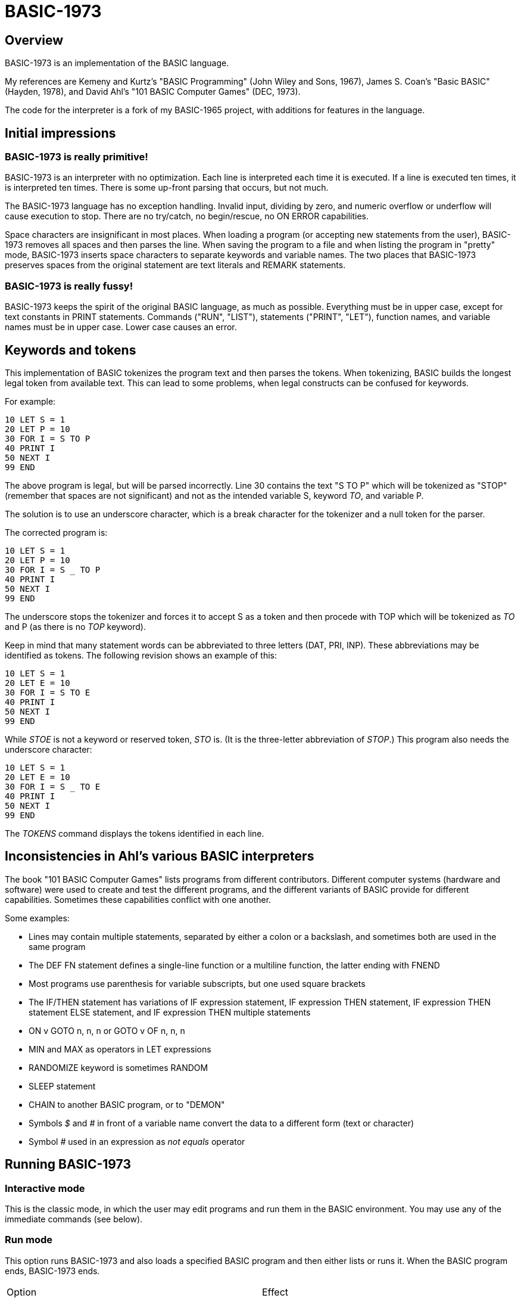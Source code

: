BASIC-1973
==========

Overview
--------

BASIC-1973 is an implementation of the BASIC language.

My references are Kemeny and Kurtz's "BASIC Programming" (John Wiley and Sons, 1967), James S. Coan's "Basic BASIC" (Hayden, 1978), and David Ahl's "101 BASIC Computer Games" (DEC, 1973).

The code for the interpreter is a fork of my BASIC-1965 project, with additions for features in the language.

Initial impressions
-------------------

BASIC-1973 is really primitive!
~~~~~~~~~~~~~~~~~~~~~~~~~~~~~~~

BASIC-1973 is an interpreter with no optimization.
Each line is interpreted each time it is executed.
If a line is executed ten times, it is interpreted ten times.
There is some up-front parsing that occurs, but not much.


The BASIC-1973 language has no exception handling.
Invalid input, dividing by zero, and numeric overflow or underflow will cause execution to stop.
There are no try/catch, no begin/rescue, no ON ERROR capabilities.

Space characters are insignificant in most places.
When loading a program (or accepting new statements from the user), BASIC-1973 removes all spaces and then parses the line.
When saving the program to a file and when listing the program in "pretty" mode, BASIC-1973 inserts space characters to separate keywords and variable names.
The two places that BASIC-1973 preserves spaces from the original statement are text literals and REMARK statements.

BASIC-1973 is really fussy!
~~~~~~~~~~~~~~~~~~~~~~~~~~~

BASIC-1973 keeps the spirit of the original BASIC language, as much as possible.
Everything must be in upper case, except for text constants in PRINT statements.
Commands ("RUN", "LIST"), statements ("PRINT", "LET"), function names, and variable names must be in upper case.
Lower case causes an error.


Keywords and tokens
-------------------

This implementation of BASIC tokenizes the program text and then parses the tokens.
When tokenizing, BASIC builds the longest legal token from available text.
This can lead to some problems, when legal constructs can be confused for keywords.

For example:

	10 LET S = 1
	20 LET P = 10
	30 FOR I = S TO P
	40 PRINT I
	50 NEXT I
	99 END

The above program is legal, but will be parsed incorrectly.
Line 30 contains the text "S TO P" which will be tokenized as "STOP" (remember that spaces are not significant) and not as the intended variable S, keyword 'TO', and variable P.

The solution is to use an underscore character, which is a break character for the tokenizer and a null token for the parser.

The corrected program is:

	10 LET S = 1
	20 LET P = 10
	30 FOR I = S _ TO P
	40 PRINT I
	50 NEXT I
	99 END

The underscore stops the tokenizer and forces it to accept S as a token and then procede with TOP which will be tokenized as 'TO' and P (as there is no 'TOP' keyword).

Keep in mind that many statement words can be abbreviated to three letters (DAT, PRI, INP).
These abbreviations may be identified as tokens.
The following revision shows an example of this:

	10 LET S = 1
	20 LET E = 10
	30 FOR I = S TO E
	40 PRINT I
	50 NEXT I
	99 END

While 'STOE' is not a keyword or reserved token, 'STO' is.
(It is the three-letter abbreviation of 'STOP'.)
This program also needs the underscore character:

	10 LET S = 1
	20 LET E = 10
	30 FOR I = S _ TO E
	40 PRINT I
	50 NEXT I
	99 END

The 'TOKENS' command displays the tokens identified in each line.

Inconsistencies in Ahl's various BASIC interpreters
---------------------------------------------------

The book "101 BASIC Computer Games" lists programs from different contributors.
Different computer systems (hardware and software) were used to create and test the different programs, and the different variants of BASIC provide for different capabilities.
Sometimes these capabilities conflict with one another.

Some examples:

- Lines may contain multiple statements, separated by either a colon or a backslash, and sometimes both are used in the same program
- The DEF FN statement defines a single-line function or a multiline function, the latter ending with FNEND
- Most programs use parenthesis for variable subscripts, but one used square brackets
- The IF/THEN statement has variations of IF expression statement, IF expression THEN statement, IF expression THEN statement ELSE statement, and IF expression THEN multiple statements
- ON v GOTO n, n, n or GOTO v OF n, n, n
- MIN and MAX as operators in LET expressions
- RANDOMIZE keyword is sometimes RANDOM
- SLEEP statement
- CHAIN to another BASIC program, or to "DEMON"
- Symbols '$' and '#' in front of a variable name convert the data to a different form (text or character)
- Symbol '#' used in an expression as 'not equals' operator

Running BASIC-1973
------------------

Interactive mode
~~~~~~~~~~~~~~~~

This is the classic mode, in which the user may edit programs and run them in the BASIC environment.
You may use any of the immediate commands (see below).

Run mode
~~~~~~~~

This option runs BASIC-1973 and also loads a specified BASIC program and then either lists or runs it.
When the BASIC program ends, BASIC-1973 ends.

|==========
|Option |Effect
|--run filename |Specifies the file to load and run. May be abbreviated as -r
|--no-timing |Suppress the CPU time usage at the end of the output. Useful for comparing output when running tests.
|--list filename |Specifies the file to load and list. May be abbreviated as -l
|--pretty filename |Specifies the file to load and pretty-print. May be abbreviated as -p
|--no-heading |Suppress the heading and trailing messages
|--trace |Print each statement prior to executing it (useful for debugging). Does the same thing as the 'TRACE' command in interactive mode, but from the command line.
|--tty |Print output slowly, emulating the speed of an ASR-33 Teletype. Provides a better experience with some programs (often games) in which slow output lets your anticipation build. The fast output of modern computers displays information quickly, and TTY mode lets you read each line as it is "printed".
|--tty-lf |Similar to --tty but delays only the newline characters, not each individual character. Useful with --trace when debugging.
|--print-width width |Specifies a print width. Lines will wrap at the specified column. Default value is 72.
|--zone-width width |Specifies a zone width. PRINT statements will position output separated by commas in zones. Default is 16.
|--randomize |Forces new sequences of numbers from the RND() function on successive runs.
|--ignore-randomize |Forces the interpreter to ignore the RANDMIZE and RANDOM statements. Successive runs of the interpreter will use the same sequence of numbers from the RND() function. (Useful for testing.)
|--echo-input |Echoes console input to output. Useful in run mode when redirecting input from a text file.
|--int-floor |The INT function truncates towards negative infinity. (Normally towards zero.)
|--ignore-rnd-arg |The RND function ignores its argument and provides a number between zero and one. This matches the behavior of certain BASICs, including K&K.
|--implied-semicolon |When printing items not delimited by a comma or semicolon, provide spacing as if a semicolon was provided. (Normally the items have no spaces between them.)
|--if-false-next-line |When an IF without an ELSE and with a statement (not a destination line number) evaluates its condition as false, change execution to the next numbered line, not the next statement in a multistatment line.
|==========

Immediate commands
------------------

Immediate commands are executed on the command line.
They are not stored as part of the program.
They have no line number.
They are available only in "run" mode.

NEW
~~~

Clears the current program.
Does not ask to save a loaded program.

Syntax:	NEW

LOAD
~~~~

Loads a stored program into memory.
Sorts statements by line number.
Clears the current program prior to loading the new one.

Syntax:	LOAD filename

LIST
~~~~

Lists the current program on the screen.

Syntax:	LIST [line specification]

The line specification may be in the form of a single line number, a range (two numbers separated by a hyphen), or a starting line and a count separated by a plus sign.

Examples:

|==========
|Command |Result
|LIST |Lists the entire program.
|LIST 100 |Lists line 100, if it exists. If the line does not exist, nothing is printed.
|LIST 100-199 |Lists all lines from line 100 to (and including) line 199.
|LIST 100+10 |Lists line 100 and the next 10 lines, regardless of their line nunbers.
|LIST 100+ |Lists line 100 and the next 20 lines.
|==========

PRETTY
~~~~~~

Lists the current program on the screen, adjusting the spacing between keywords, variable names, and constants.

Syntax:	PRETTY [line specification]

The line specification is the same as the line specification for the LIST command.

TOKENS
~~~~~~

Lists the current program and for each line displays the tokens identified on that line.

Syntax: TOKENS [line specification]

The line specification is the same as the line specification for the LIST command.

PROFILE
~~~~~~~

Lists the current program on the screen in "pretty" mode, with additional information about the most recent run.
The profile information is enclosed in parentheses immediately after line numbers.
Each statement is printed on its own line.
Lines with multiple statements are split into individual statements.
Each line of the profile output starts with the statement line number and the index of the statement on the line.
For single-statement lines, the index is zero.
For multi-statement lines, each statement has a unique index starting with zero.

The line

    10 A=10 : B=20

will appear in the profile as

    10.0 (0.0005/1) A = 10
    10.1 (0.0005/1) B = 20


Syntax:	PROFILE [line specification]

The line specification is the same as the line specification for the LIST and PRETTY commands.

The profile information lists the total execution time for the statement, and the number of times the statement was executed.
Counts are reset at the start of each execution.

Profiling excludes the first phase of processing of certain lines (DATA, FILES, and DEF FN).
These lines are processed before the program begins, and they do nothing when executed in the main execution.
For example, placing a DATA statement inside of a FOR/NEXT loop does not cause the lines data values to be stored multiple times.

DELETE
~~~~~~

Removes lines from the program.

My experience with other BASIC interpreters is that lines can be deleted by simply typing a line number and pressing RETURN.
(That is, entering an "empty" line with line number and nothing else.)
That technique does not work with BASIC-1973, as BASIC-1973 allows empty lines to be part of a program.

So how to remove a line from a program?
Replacing a line with an empty line is possible, and certainly makes the offending line "go away" from execution, but what if we want to really remove a line?

That's what the DELETE command does.

DELETE uses the same specification as the LIST command.

Syntax:	DELETE [line specification]

If the list specification is a single line, it is deleted immediately.
If the list specification is a range, the lines are displayed and the user must confirm the operation.

The DELETE command with no specification (implying the entire program) does not delete the program but does nothing.
(To delete the entire program, use the NEW command.)

RENUMBER
~~~~~~~~

Renumbers lines in the current program.

Syntax: RENUMBER

Modifies the current program, changing each line number.
The first line is assigned line number 10.
Each successive line is assgned a number 10 higher than the previous line.

Each statement which contains a line number (GOTO, GOSUB, IF, ON/GOTO) is modified to use the corresponding new line number.

RUN
~~~

Runs the current program.

Syntax:	RUN

Program execution occurs in two phases.
The first phase checks each statement for errors and executes some statements.
Any error detected at this stage will halt execution.
An error may be a syntax error or another error.
GOTO and GOSUB statements with undefined targets are examples of errors.

Statements executed in this first phase are the DATA, FILES, and DEF statements.
They are executed only once in a program, even if the path of execution travels to them multiple times.

The second phase executes statements, starting with the lowest-numbered statement and following the path of execution.

TRACE
~~~~~

Runs the current program, displaying each line prior to execution.

Syntax:	TRACE

After the line is displayed and executed, certain statements (READ, LET, and IF) display additional information.
READ displays the values read.
LET displays the new value assigned.
IF displays the two values, the operator, and the result ('true' or 'false').

SAVE
~~~~

Saves the current program to disk.
Will overwrite an existing file without prompting.

Syntax:	SAVE filename

Variables
---------

Variables store numeric, integer, and text values.
Numeric variables handle integer and floating point values automatically; integer variables are limited to integer values.

Variable names consist of a single letter and an optional digit and an optional subscript.
Subscripts are enclosed in parentheses or square brackets.
Values for subscripts are truncated to integers.
The values 2.3 and 2.8 will both be converted to the value 2 when storing or retrieving values.

Names for text variables include a trailing '$' character.
Names for integer variables include a trailing '%' character.

|==========
|Name |Valid or reason it is not valid
|A |
|B |
|C |
|D1 |
|E0 |
|F |
|F1 |
|F2 |
|G(3) |
|H(17) |
|L(1,0) |
|A$ |
|B$ |
|D1$ |
|E0$ |
|F1$ |
|G$(3) |
|H$(17) |
|L$(1,0) |
|B[2] |
|I% |
|N2%(4%) |
|M%(5) |
|AA |Names may have at most one letter
|A10 |Names may have at most one digit after one letter
|9Z |Names must start with a letter
|A_2 |Names may not contain underscore
|K() |Subscripted names must have subscript values

Variables do not need to be declared.
They are assumed to exist with value zero.

Constant values
---------------

BASIC-1973 supports one constant value:

|==========
|Name |Value
|PI |3.1415926
|==========

Constant values may be used in place of numeric or string values.
They may not be on the left-hand side of an assignment.

Expressions and operators
-------------------------

BASIC-1973 supports the following arithmetic operations for numeric variables:

|==========
|Operation |Symbol |Precedence
|Addition |+ |3
|Subtraction |- |3
|Multiplication |* |2
|Division |/ |2
|Exponent |^ |1
|==========

Parentheses may be used to force computations is a specific order.
The expression A+B*C performs the multiplication first; the expression (A+B)*C performs the addition first.

Errors in computation (overflow, underflow, and divide by zero) cause execution to stop.

BASIC-1973 supports the following boolean comparisions for numeric variables:

|==========
|Operation |Symbol
|Equal |=
|Not equal |<> or #
|Greater than |>
|Greater than or equal |>= or =>
|Less than |<
|Less than or equal |<= or <=
|==========

BASIC-1973 supports the following boolean comparisions for string variables:

|==========
|Operation |Symbol
|Equal |=
|Not equal |<> or #
|Greater than |>
|Greater than or equal |>= or =>
|Less than |<
|Less than or equal |<= or =<
|==========

BASIC-1973 supports the following boolean operations

|==========
|Operation |Symbol
|Logical 'and' |AND
|Logical 'or' |OR
|==========

Boolean comparisons and operations are sensible only within IF statements.
They cannot be used in assignment statements as the target variable must be either numeric or string type.

Numeric values
--------------

Numeric values are either integers or floating point.
Integer values may contain a trailing '%' character.
Integers are stored internally with Ruby's Fixnum class.
Floating point numbers are stored as Ruby's Float with full precision and printed with six significant digits.

Numeric constants may be integer or real, and may use E-notation with unsigned exponents.
The 'E' must be uppercase; a lowercase 'e' will be rejected.
Exponents may be signed or unsigned.

|==========
|Numeric constant |Valid or reason not valid
|0 |
|1 |
|2 |
|-5 |
|17 |
|123456789 |
|1.03 |
|-2.17 |
|1E4 |
|-2E3 |
|1E-2 |
|2.37E+4 |
|2% |
|0A |Only digits 0 through 9 and decimal points (and the 'E' for exponent) are permitted
|3.03+E3 |The sign for the exponent must be after the 'E'. (This expression will be parsed as the value 3.03 plus the contents of variable E3.)
1e4 |The 'E' for exponent must be uppercase
|==========

BASIC-1973 converts integer and numeric values readily.
Many original variants of BASIC required an exact type match (integer to integer, numeric to numeric).
BASIC-1973 does not require an exact match.
It will convert the original value to the expected type.
The conversion may result in a change of value, as integers cannot hold fractional values.

String values
-------------

String values are text.
Constants in the program are enclosed in double quotes.

|==========
|Text constant |Valid or reason not valid
|"A" |
|"Hello" |
|"Anytown, USA" |
|"A "quoted" string" |Text constants may not contain the double quote character.

BASIC-1973 converts numeric values (floating point or integer) to strings readily.

Strings at the end of the line do not need a terminating quote.

Program statements
------------------

Program statements are stored as part of the program.
Every program statement must have a line number.
Every statement begins with a keyword except for the LET-less assignment.
For most statements, the keyword be abbreviated to three letters.
When a statement begins with multiple keywords (such as MAT PRINT), only the first keyword may be abbreviated.

A line may contain a comment denoted by a single quote.
Everything to the right of the quote is a comment.

Line numbers
~~~~~~~~~~~~

Line numbers are positive integers less than 10000.

Empty lines
~~~~~~~~~~~

A line number with no following text is an empty line.
It is retained as part of the program, but performs no action during execution.

Examples:

	10
	120
	6731

Multistatement lines
~~~~~~~~~~~~~~~~~~~~

Multiple statements may be placed on a single line, separated by backslash characters or colon characters.

Examples:

	20 PRINT "HELLO" \ GOSUB 220 \ PRINT "GOODBYE"
	300 FOR I = 1 TO 10 : A(I) = I * 2 : NEXT I

CHANGE
~~~~~~

Changes string variables to an array of numbers, or an array of numbers to a string variable

Syntax:	CHANGE variable TO variable
Syntax:	CHA variable TO variable

The two variables must refer to a numeric array and a string variable (one of each).

When converting an array to a string the CHANGE statement is equivalent to an assignment with the PACK$() function.
When converting a string to an array, the statement is equivalent to an assignment with the UNPACK() function.

Examples:

	90 CHANGE A TO A$
	100 CHANGE B$ TO C
	110 CHANGE A1 TO Z4$

The array of numeric values contains the length in the zero position and one value for each character in the corresponding string.

DATA
~~~~

Specifies values for READ or MAT READ statements

Syntax:	DATA value list
Syntax:	DAT value list

Values must be numeric separated by commas.
Expressions may be numeric or string, but must match the variable that will be used in the READ statement.
Text constants must be enclosed in double quotes.

Examples:

	390 DATA 3, 150, 175, 180
	400 DATA 2
	410 DATA "MONDAY", "TUESDAY", "WEDNESDAY", "THURSDAY", "FRIDAY"

The DATA statement is processed before the program runs, and processed only once.
Thus, it may appear at the end of the program, and does not have to appear before a READ statement.

But the side effect from processing the statement only once is ... the statement is processed only once (per run).
A DATA statement inside a FOR/NEXT loop is processed only once, not once for each loop execution.

The common behavior for all BASICs is to parse the values as constants.
BASIC-1973 parses the values as numeric expressions, due to its parsing of unary operators as separate from numeric values.
The value '-1' is parsed as a unary minus and the value 1, which must be evaluated as an expression.
This behavior of BASIC-1973 allows for any expression in DATA statements, including the use of variables and functions, but since DATA statements are interpreted before the program is run (and interpreted only once even if contained by a loop) variables will evaluate to zero.

You can use expressions with only numeric constants, such as 3/4 or SIN(0.25).

DEF
~~~

Specifies a user-defined function.

Syntax:	DEF name(parameters) = expression

User-defined functions have names in the form 'FNx' where 'x' is a single letter.

The parameters in the definition must be single letters.
They are not variable names.
The invokation of the function may provide a variable name.
(See examples below.)

The definition for a user-defined function is an expression, similar to the right-hand side of the assignment in a LET statement.
The parameters specified in the definition are substituted into the expression at run-time; other variables specified in the expression are evaluated as usual, using the existing values at the time of execution.

Examples:

	10 DEF FNA(A) = INT(A)
	20 DEF FNB(C) = COS(C)/SIN(C)
	30 DEF FNC(C) = COS(C)/SIN(A)
	100 LET P1 = 3.1415
	105 LET R4 = 20.1
	110 LET A1 = FNA(R4)
	120 LET B1 = FNB(30/P1)
	130 LET A = 30/3.1416
	131 LET A1 = FNC(45/P1)

The DEF statement is processed before the program runs, and processed only once.
Thus, it does not have to appear before it is used in a LET statement.
(Although tradition is that the DEF is specified before the function is used.)

DIM
~~~

Specifies the number of dimensions and maximum subscripts for each dimension.
(Without a DIM statement, variables may have a single dimension of at most 10.)

Examples:

	10 DIM A(20)
	20 DIM B(15), C(20,30)

Arrays are zero-based, so the DIM A(20) statement allows for values A(0) through A(20).

END
~~~

Marks the end of the program.
An END statement, when executed, will force the execution of the program to stop.

Syntax:	END

Examples:

	999 END

The END statement must be the last statement in the program, and there should be only one of them.

FILES
~~~~~

Defines files to be used in the program.

Syntax:	FILES filenames

Examples:

	20 FILES "test.txt"

File names must be enclosed in double-quotes.
Files must exist at the start of the program, even when the file will be written.
It is not possible for BASIC to create a file.

The requirement that output files exist at the start of execution may strike some as odd, and possibly perverse.
Yet there is a reason behind it: BASIC interpreters of the mid-1960s acted this way.
The notion of a file was a new one, and people thought of files as a special kind of tape file, except one that was written to a disk (or a drum).
When a program used tape files, the operator had to mount the tapes prior to running the program, in order for the program to read and write its files.
The files (or at least devices) existed and were ready to receive instructions.

Disk-based files were considered in the same light, and the operating system had commands for the definition of files and the allocation of space to files.
A program could no more create a file than it could create a magnetic tape.
I have kept this flavor of operation for the FILES command.

FOR
~~~

Performs a sequence of statements for a specific number of times.

Syntax:	PRINT control variable = starting value TO ending value
Syntax:	PRINT control variable = starting value TO ending value STEP iteration value

The statements after the FOR statement (up to the accompanying NEXT statement) are repeated.
The control variable may not have subscripts.
The starting value, ending value, and iteration value may be integers or real.
If the starting value is greater than the ending value (or less than the ending value, when the STEP value is negative) then the statements between the FOR statement and the next NEXT statement with a matching control value are not executed.

A STEP value of zero will cause a loop that does not end.

Examples:

	10 FOR I = 1 TO 10
	20 PRINT I
	30 NEXT I

	10 FOR I = 1 TO 10 STEP 2
	20 PRINT I
	30 NEXT I

	10 FOR I = 1 TO 10.5 STEP 0.5
	20 PRINT I
	30 NEXT I

	10 FOR I = 10 TO 1 STEP -1
	20 PRINT I
	30 NEXT I

It is possible to change the value of the control value within the loop. You can write:

	10 FOR I = 1 TO 10
	20 PRINT A
	30 LET I = 2
	40 NEXT I

This will lock the program into a permanent loop, as the value of I will never reach 10.

GO TO
~~~~~

Changes the flow of the program.

Syntax:	GO TO line number
Syntax:	GOTO line number
Syntax: GOTO expression OF line number, line number, line number, ...
Syntax:	GOT line number
Syntax: GOT expression OF line number, line number, line number, ...

Examples:

	300 GO TO 100
	310 GOTO 25
	330 GOTO A OF 100, 130, 180
	340 GO TO A*2+C OF 500, 550, 620, 750

The GOTO OF form is identical to the ON GOTO statement.
The expression is evaluated and the integral value is used as an index for the list of line numbers.
The selected line number is the next line number executed.

Notice that the command "350 GO TO 350" is legal but not sensible.
The interpreter will execute line 350 repeatedly with no output.
(This is called a "locked loop" or more humorously a "dynamic halt".)

GOSUB
~~~~~

Changes the flow of the program by calling a subroutine.

Syntax:	GOSUB line number
Syntax:	GOS line number

Examples:

	300 GOSUB 400

Notice that the command "350 GOSUB 350" is legal but not sensible.
The interpreter will execute line 350 repeatedly with no output.
Unlike the '350 GOTO 350' example, this command will evantually stop, as each iteration adds a return address to an internal stack.
Eventually, the underlying Ruby process will exhaust available memory and halt.

IF/THEN, IF/GOTO, IF/THEN/ELSE
~~~~~~~~~~~~~~~~~~~~~~~~~~~~~~

Conditionally changes the flow of the program, based on an expression.

Syntax:	IF expression THEN line number
        IF expression GOTO line number
	IF expression THEN statement
	IF expression THEN line number ELSE line number
	IF expression THEN statement ELSE line number
	IF expression THEN line number ELSE statement
	IF expression THEN statement ELSE statement

The expression must be in the form "expression operator expression" where operator is limited to the comparion operations.
Boolean operators such as "and" or "or" are not permitted.
The two arguments in the boolean expression may be numeric constants, text constants, variables, or arithmetic expressions.

The "target" after the THEN keyword must be a line number or a statement. The target after a GOTO keyword must be a line number.

Examples:

	100 IF A = 1 THEN 200
	110 IF A > B THEN 250
	120 IF G1 <= G2 THEN 301
	130 IF A$ = "HELLO" THEN 202
	140 IF L<>INT(L) GOTO 200
	150 IF A = 10 THEN PRINT "SUCCESS"
	200 IF B > 5 THEN 120 ELSE 300
	210 IF B > 5 THEN PRINT "B > 5" ELSE PRINT "B <= 5"
	300 IF C = 0 THEN IF D = 4 THEN PRINT "DONE"

When the expression evaluates as true, the THEN clause is executed. When the clause is a line number, that line is executed next. When the clause is a statement, that statement is executed. After a statement execution, control moves to the next statement, which may be the next line or may be the next statement in a multistatement line.

in the code:

     	100 IF A = 10 THEN PRINT "A=10":PRINT "ALL DONE"
	110 LET C = 20

When A is equal to 10, the text "A=10" is printed, and then the text "ALL DONE" is printed. (And then C is set to 20.)

When the expression evaluates as false, the THEN clause is not executed. Whether the clause is a line number or a statement, it is skipped and the next statement is executed.

In our example code, when A is not equal to 10, the text "ALL DONE" is printed and then C is set to 20.

The --if-false-next-line option changes this behavior. When specified, control after a false IF with no ELSE and with a statement clause is changed to the next numbered line.

In our example code, when A is not equal to 10 and --if-false-next-line is specified, no text is printed and C is set to 20.

The --if-false-next-line option has no effect on IF statements with destination line numbers. Why? Because it makes no sense. Consider the code:

    	100 IF A = 10 THEN 200 : PRINT "A NOT EQUAL TO 10"
	110 C = 20

If A is equal to 10, control is passed to line 200 and no text is printed. If A is not equal to 10, then the text "A NOT EQUAL TO 10" is printed. The --if-fail-next-line option, for this line, would force control to the next line for the false condition. That would mean that the PRINT statement would never execute. It would not execute when the condition is true, and it would not execute when the condition is false. Any statement after an IF with a destination would be dead code. Thus, the option is not considered when the THEN clause holds a line number.


INPUT
~~~~~

Prompts the user and allows the user to enter one or more values.

Syntax:	INPUT [prompt,] variable list
Syntax:	INP [prompt,] variable list

Examples:

	60 INPUT U
	65 INPUT V1, V2, V3
	70 INPUT "Enter values: ", A, B
	80 INPUT A$

The default prompt is a single question mark (?) character.
This prompt can be changed to any text value by specifying a text value as the first parameter.
(This value must be a text constant. You cannot create a variable prompt such as INPUT P$, A$ because the variable for the prompt will be considered a normal variable for input.)
When multiple values are specified, they may be entered on one line with commas as separators.
If an insufficient number of values is entered, BASIC will prompt for more data.
These prompts are always the question mark, not the specified prompt.

When parsing input data, BASIC splits the input on commas. Each item is read as either a number or a text item.
If a value can be read as a number, it must be stored as a numeric variable.

Input values may be enclosed in double quotes. These values will be treated as string variables, even when the contents are numeric.
Commas enclosed in double quotes are part of the data, not used to split the data items.

Text values containing space characters must be enclosed in quotes. The quotes will not be part of the variable contents.

BASIC removes leading and trailing spaces from unquoted items.

Examples:

	40 INPUT A$
	50 INPUT B$,C$

Can read:
? GEORGE WASHINGTON
? "1600 PENN", WASHINGTON DC

Can read as the same:
?   GEORGE WASHINGTON
? "1600 PENN"   ,      WASHINGTON DC

Or:
? "GEORGE WASHINGTON"
? "1600 PENN", "WASHINGTON, DC"

Not the same (because of trailing spaces inside quotes):
? "  GEORGE WASHINGTON"
? "1600 PENN  ", "WASHINGTON, DC"

LET
~~~

Assigns a value to a variable or a group of variables.

Syntax:	LET target variable [, target variable...] = expression

Examples:

	40 LET A = 0
	50 LET B = A + 10
	55 LET C = C + 1
	60 LET C$ = "HELLO, WORLD!"
	70 LET D, E = A + B

Expressions may use a combination of operators, functions, and variables.

Targets must have the same type, as the same value is assigned to each target.

LET-less assignment
~~~~~~~~~~~~~~~~~~~

Assigns a value to a variable or a group of variables.

Syntax:	target variable [, target variable...] = expression

Examples:

	40 A = 0
	50 B = A + 10
	55 C = C + 1
	70 D, E = A + B

Expressions may use a combination of operators, functions, and variables.

Targets must have the same type, as the same value is assigned to each target.

LINE INPUT
~~~~~~~~~~

Prompts the user and allows the user to enter a text value.

Syntax:	LINE INPUT [prompt,] variable list
Syntax:	LINPUT [prompt,] variable list
Syntax:	LIN [prompt,] variable list

Examples:

	60 LINE INPUT U$
	65 LINPUT V$
	70 LINPUT "Enter address: ", A$

The default prompt is a single question mark (?) character.
This prompt can be changed to any text value by specifying a text value as the first parameter.
(This value must be a text constant. You cannot create a variable prompt such as LINPUT P$, A$ because the variable for the prompt will be considered a normal variable for input.)

When parsing input data, reads all text on a line and stores it in the variable.
Double quotes are not necessary.
BASIC keeps leading and trailing spaces.

Examples:

	40 LINPUT A$
	50 LINPUT B$

Can read:
? GEORGE WASHINGTON
? 1600 PENN, WASHINGTON DC

NEXT
~~~~

Denotes the end of a FOR loop.

Syntax:	NEXT control variable
Syntax:	NEX control variable

You can GOTO out of FOR/NEXT loops, and BASIC-1973 follows the examples set by Kemeny and Kurtz.

For example:

	10 REM Sample
	20 FOR I = 1 TO 10
	30 PRINT I
	40 IF I = 7 GOTO 60
	50 NEXT I
	60 STOP
	90 END

The above code will print the values 1 through 7 and then stop.

You can GOTO out of a loop and later GOTO back into it.
BASIC-1973 will remember the state of the loop.
If you GOTO into a FOR/NEXT loop (without activating it by the FOR statement), the eventual NEXT statement will cause an error.

ON GOTO
~~~~~~~

Changes the flow of the program to one of a number of possible destinations.

Syntax: ON expression GOTO line number, line number, line number...
Syntax: ON expression THEN line number, line number, line number...

The expression is evaluated and its result is used as an index into the list of line numbers.
The result is rounded to an integer prior to selecting the line number.
The value 1 selects the first line number.
A value of zero, a negative value, or a value greater than the length of the list causes an error.

Examples:

	90 ON A/B GOTO 100, 120, 140, 180
	190 ON C GOTO 250, 200
	220 ON INT(RND()*5)+1 THEN 450, 650, 320, 100, 144

Traditionally, target line numbers are listed in increasing order.
Line numbers may appear in any order.

PRINT
~~~~~

Displays a set of variables and constants to the console, with a newline character.

Printing to console
^^^^^^^^^^^^^^^^^^^

Syntax:	PRINT expression list
Syntax:	PRI expression list
Syntax:	& expression list

Items in the list are separated by either commas or semicolons.
A comma forces the next item to the next tab stop (tab stops are every 14 positions).
A semicolon makes the next item adjacent to the previous item.

Examples:

	10 PRINT
	20 PRINT A
	30 PRINT A, B
	40 PRINT "Output"
	50 PRINT "Results:", R1
	60 PRINT "Results:"; R2

The list may include terminating separators.
A terminating semicolon will suppress the newline.
A terminating comma will advance to the next tab position and suppress the newline.
.
	10 PRINT "Processing...";
	... other statements that generate no output
	20 PRINT "done"

results in the text "Processing...done" on the console.

The semicolon separator will force a small space between items.
Between strings, there is no space.
Between two numbers or a string and a number, BASIC will print spaces to the next column that is a multiple of 3.

Numbers are printed with automatic formatting.
BASIC-1973 will print a number with the necessary number of decimal places.
It is not possible to force a number of decimal places.

Printing to files
^^^^^^^^^^^^^^^^^

Syntax:	PRINT #filenum; expression list
Syntax:	PRI #filenum; expression list
Syntax:	& #filenum; expression list

Items in the list are separated by either commas or semicolons.
A comma or semicolon writes a SPACE character to the file.

Examples:

	10 PRINT #1
	20 PRINT #2, A
	30 PRINT #3; A, B
	40 PRINT #4; "Output"
	50 PRINT #5, "Results:", R1
	60 PRINT #6, "Results:"; R2

The list may include terminating separators.
A terminating comma or semicolon will write a SPACE and suppress the newline.

	10 PRINT #2; "Processing...";
	... other statements that generate no output
	20 PRINT #2; "done"

results in the text "Processing... done" to the file.

Numbers are printed with automatic formatting.
BASIC-1965 will print a number with the necessary number of decimal places.
It is not possible to force a number of decimal places.

RANDOMIZE
~~~~~~~~~

Set a new seed for the random number generator. May be abbreviated as RANDOM.

Syntax:	RANDOMIZE
Syntax:	RANDOM
Syntax:	RAN

Examples:

	4 RANDOMIZE
	5 RANDOM

Without RANDOMIZE, successive runs of a program will use the same sequence of numbers from the RND() function.
The RANDOMIZE statement randomizes the sequence, and successive runs will have different numbers.

The –ignore-randomize option disables RANDOMIZE statements (the interpreter allows then but ignores them).

READ
~~~~

Loads variables with values from DATA statements or files.

Reading from DATA statements
^^^^^^^^^^^^^^^^^^^^^^^^^^^^

Syntax:	READ variable list
Syntax:	REA variable list

Examples:

	400 READ N
	410 READ A, B, C
	420 READ A$, B, C$

The number of values in a READ statement do not have to match the number of values in DATA statements.
The values defined in DATA statements are stored in a single list of use by all READ statements.
You may READ in pairs and define ten values per DATA statement.
You may READ ten items from DATA statements that contain one value each.

READing more values than are specified by DATA statements, in total, will cause an error.

BASIC keeps an internal pointer to the next data item.
This pointer can be reset with the RESTORE statement.

Reading from files
^^^^^^^^^^^^^^^^^^

Syntax:	READ #filenum; variable list

Examples:

	400 READ #1; N
	410 READ #2; A, B, C
	420 READ #3; A$, B, C$

Files are text files.
Values in the file must be separated by space or separator (comma or semicolon) characters.
The number of values in a READ statement does not have to match the number of values on a line in the input file.
The READ statement will read additional lines and collect values to fill are specified variables.
Values remaining on the text line are saved until the next READ statement.

READing more values than are specified by the file, in total, will cause an error.

BASIC keeps an internal pointer to the next data item.

REM
~~~

Allows for a comment in the program.

Syntax:	REM any text

Examples:

	10 REM
	20 REM Beginning of my first program
	30 REMARK *----*

RESTORE
~~~~~~~

Resets the internal pointer for the READ statement.
After a RESTORE statement, a READ statement will read the first data item.

Syntax:	RESTORE
Syntax:	RES

Examples:

	210 RESTORE

RETURN
~~~~~~

Changes the flow of the program by returning from a subroutine.

Syntax:	RETURN
Syntax:	RET

Examples:

	450 RETURN

A RETURN statement makes sense only after the execution of a matching GOSUB statement. A RETURN without a GOSUB will cause an error.

STOP
~~~~

Forces the execution of the program to stop.

Syntax:	STOP
Syntax:	STO

Examples:

	900 STOP

TRACE
~~~~~

Turns tracing on or off.
The TRACE command (interactive mode) runs a program and displays information ofr every line executed.
The TRACE statement (part of a program) turns tracing on or off, allowing for targeted tracing of programs.

Syntax:	TRACE expression
Syntax:	TRA expression

Examples:

	100 TRACE TRUE
	250 TRACE FALSE
	300 TRACE A = 20
	310 TRACE B < 7
	400 TRACE A$ = "NEED TRACE"

The TRACE statement accepts a single value to set the state.
The value TRUE or a comparison that evaluates to true will set tracing on.
The value FALSE or a comparison that evaluates to false will turn off tracing.

WRITE
~~~~~

Displays a set of variables and constants to the console, with a newline character. The same as the PRINT command, except that WRITE also provides delimiters between values.

Writing to console
^^^^^^^^^^^^^^^^^^

Syntax:	WRITE expression list
Syntax:	WRI expression list

Items in the list are separated by either commas or semicolons.

Examples:

	10 WRITE
	20 WRITE A
	30 WRITE A, B
	40 WRITE "Output"
	50 WRITE "Results:", R1
	60 WRITE "Results:"; R2

The list may include terminating separators.
A terminating semicolon will suppress the newline.
A terminating comma will advance to the next tab position and suppress the newline.

	10 WRITE "Processing...";
	... other statements that generate no output
	20 WRITE "done"

results in the text "Processing...", "done" on the console.

Numbers are printed with automatic formatting.
BASIC-1965 will print a number with the necessary number of decimal places.
It is not possible to force a number of decimal places.

Writing to files
^^^^^^^^^^^^^^^^

Syntax:	WRITE #filenum; expression list
Syntax:	WRI #filenum; expression list

Items in the list are separated by either commas or semicolons.
A comma or semicolon writes a SPACE character to the file.

Examples:

	10 WRITE #1
	20 WRITE #2, A
	30 WRITE #3, A, B
	40 WRITE #4; "Output"
	50 WRITE #5, "Results:", R1
	60 WRITE #6; "Results:"; R2

The list may include terminating separators.
A terminating comma or semicolon will write a SPACE and suppress the newline.

	10 WRITE #2; "Processing...";
	... other statements that generate no output
	20 WRITE #2; "done"

results in the text "Processing..."; "done" to the file.

Numbers are printed with automatic formatting.
BASIC-1965 will print a number with the necessary number of decimal places.
It is not possible to force a number of decimal places.

ARR statements
--------------

The ARR statements operate on one-dimensional arrays.
Operations begin with index zero.

ARR PRINT
~~~~~~~~~

Printing to console
^^^^^^^^^^^^^^^^^^^

Prints an array of values.

Syntax:	ARR PRINT variable list

Examples:

	100 ARR PRINT A
	110 ARR PRINT B;
	120 ARR PRINT A; B;
	130 ARR PRINT C, D

The values must be defined with DIM statements prior to printing.
Values are printed sequentially with as many values as will fit on a line.
The carriage control character that follows a variable name will be used for each element in a printed row.
The semicolon results in narrow columns, the comma (or no character) results in wide columns.

Printing to files
^^^^^^^^^^^^^^^^^
 
Syntax:	ARR PRINT #filenum; variable list

Examples:

	100 ARR PRINT #1; A
	110 ARR PRINT #2, B;
	120 ARR PRINT #3; A; B;
	130 ARR PRINT #4; C, D

The values must be defined with DIM statements prior to printing.
Values are printed sequentially with each set of values on one line.
The carriage control character that follows a variable name is ignored.

ARR READ
~~~~~~~~

Reads data into an array of values.

Reading from DATA statements
^^^^^^^^^^^^^^^^^^^^^^^^^^^^

Syntax:	ARR READ variable list

Examples:

	100 ARR READ A
	110 ARR READ B, C
	120 ARR READ D(15)

Dimensions may be supplied or omitted in ARR READ statements.
When supplied, they override any previous DIM or ARR READ or MAT READ statement.
When omitted, the variable must have dimensions specified in earlier DIM or ARR READ or MAT READ statements.

The values for dimensions may be numeric constants or expressions.
The expression is evaluated at run-time, like any other expression.

Data is read from DATA statements, as with the READ statement.

Reading from files
^^^^^^^^^^^^^^^^^^

Syntax:	ARR READ #filenum; variable list

Examples:

	400 ARR READ #1; N
	410 ARR READ #2; A, B, C
	420 ARR READ #3; A$, B, C$

Files are text files.
Values in the file must be separated by space or separator (comma or semicolon) characters.
The number of values in a READ statement does not have to match the number of values on a line in the input file.
The READ statement will read additional lines and collect values to fill are specified variables.
Values remaining on the text line are saved until the next READ statement.

READing more values than are specified by the file, in total, will cause an error.

BASIC keeps an internal pointer to the next data item.

ARR WRITE
~~~~~~~~~

Writes an array of values with separators.

Writing to console
^^^^^^^^^^^^^^^^^^

Syntax:	ARR WRITE variable list

Examples:

	100 ARR WRITE A
	110 ARR WRITE B;
	120 ARR WRITE A; B;
	130 ARR WRITE C, D

The values must be defined with DIM statements prior to printing.
Values are printed sequentially with as many values as will fit on a line.
The carriage control character that follows a variable name will be used for each element in a printed row.
The semicolon results in narrow columns, the comma (or no character) results in wide columns.

Writing to files
^^^^^^^^^^^^^^^^
 
Syntax:	ARR WRITE #filenum; variable list

Examples:

	100 ARR WRITE #1; A
	110 ARR WRITE #2, B;
	120 ARR WRITE #3; A; B;
	130 ARR WRITE #4; C, D

The values must be defined with DIM statements prior to printing.
Values are printed sequentially with each set of values on one line.
The carriage control character that follows a variable name is ignored.

ARR
~~~

Assigns a value to a array variable.

Syntax:	ARR target variable [, target variable...] = expression

Examples:

	100 ARR A = B
	110 ARR A = B * C
	120 ARR A = B + D
	130 ARR A = B - E
	140 ARR A = 2 * B
	150 ARR A = 2 * B – E
	160 ARR G,H = A + B

Variables are assumed to represent array values.
If you want to use a scalar variable, enclose it in parentheses:

	130 LET S = 2
	140 ARR A = (S) * B
	150 ARR A = (S) * B - E

The expression is limited to arithmetic operations (addition, subtraction, multiplication, division, and exponentiation).
Certain operations are available for certain combinations of operands:

|==========
|First operand |Operation |Second operand |Restrictions |Actions
|Array |Addition |Array |Arrays must have identical dimensions |Corresponding elements are added
|Array |Subtraction |Array |Arrays must have identical dimensions |Elements from second array are subtracted from corresponding element in first array
|Array |Multiplication |Array |Arrays must have identical dimensions |Corresponding elements are multiplied
|Array |Division |Array |Arrays must have identical dimensions |Elements from the first array are numerators, elements from the second array are denominators
|Array |Power |Array |Arrays must have identical dimensions |Elements from the first array are raised to the corresponding element in the second array
|Scalar |Addition |Array ||Elements from the array are added to the scalar value
|Scalar |Subtraction |Array ||Elements from the array are subtracted from the scalar value
|Scalar |Multiplication |Array ||Elements from the array are multiplied by the scalar value
|Scalar |Division |Array ||Elements from the array are divided into the scalar value
|Scalar |Power |Array ||Elements from the array are the exponent of the scalar value
|Array |Addition |Scalar ||Elements from the array are added to the scalar value
|Array |Subtraction |Scalar ||The scalar value is subtracted from elements in the  array
|Array |Multiplication |Scalar ||Elements from the array are multiplied by the scalar value
|Array |Division |Scalar ||Elements from the array are divided by the scalar value
|Array |Power |Scalar ||Elements from the array are raised to the scalar value
|==========

Ahl makes no mention of the 'ARR' statement or any derived statements ('ARR PRINT', 'ARR READ').
But it makes sense to include them.

MAT statements
--------------

The MAT statements operate on matricies, which are either one- or two-dimensional arrays.

Operations begin with indices of one, not zero.
The values in the zero row and the zero column are ignored in MAT operations.

MAT PRINT
~~~~~~~~~

Printing to console
^^^^^^^^^^^^^^^^^^^

Prints an array or matrix of values.

Syntax:	MAT PRINT variable list

Examples:

	100 MAT PRINT A
	110 MAT PRINT B;
	120 MAT PRINT A; B;
	130 MAT PRINT C, D

The values must be defined with DIM statements prior to printing.

For one-dimensional arrays, the values are printed sequentially with as many values as will fit on a line.

For two-dimensional matrices, values for each row in the matrix are printed on a line and a new line is used for each row.

For arrays and matrixes, the zero-index items are not printed.
An array DIM(4) will print elements 1 through 4; a matrix DIM(3,5) will print three rows of elements 1 through 5.

The carriage control character that follows a variable name will be used for each element in a printed row.
The semicolon results in narrow columns, the comma (or no character) results in wide columns.

Printing to a file
^^^^^^^^^^^^^^^^^^

Syntax:	MAT PRINT #filenum; variable list

Examples:

	100 MAT PRINT #1; A
	110 MAT PRINT #2, B;
	120 MAT PRINT #3; A; B;
	130 MAT PRINT #4; C, D

The values must be defined with DIM statements prior to printing.

For one-dimensional arrays, the values are printed on one line.

For two-dimensional matrices, values for each row in the matrix are printed on a line and a new line is used for each row.

For arrays and matrixes, the zero-index items are not printed.
An array DIM(4) will print elements 1 through 4; a matrix DIM(3,5) will print three rows of elements 1 through 5.

The carriage control character that follows a variable name is ignored.

MAT READ
~~~~~~~~

Reads data into an array or matrix of values.

Reading from DATA statements
^^^^^^^^^^^^^^^^^^^^^^^^^^^^

Syntax:	MAT READ variable list

Examples:

	100 MAT READ A
	110 MAT READ B, C
	120 MAT READ D(15)
	130 MAT READ E(6,11)

Dimensions may be supplied or omitted in MAT READ statements.
When supplied, they override any previous DIM or ARR READ or MAT READ statement.
When omitted, the variable must have dimensions specified in earlier DIM or ARR READ or MAT READ statements.

The values for dimensions may be numeric constants ot expressions.
The expression is evaluated at run-time, like any other expression.

Data is read from DATA statements, as with the READ statement.

Reading from files
^^^^^^^^^^^^^^^^^^

Syntax:	MAT READ #filenum; variable list

Examples:

	400 MAT READ #1; N
	410 MAT READ #2; A, B, C
	420 MAT READ #3; A$, B, C$

Files are text files.
Values in the file must be separated by space or separator (comma or semicolon) characters.
The number of values in a READ statement does not have to match the number of values on a line in the input file.
The READ statement will read additional lines and collect values to fill are specified variables.
Values remaining on the text line are saved until the next READ statement.

READing more values than are specified by the file, in total, will cause an error.

BASIC keeps an internal pointer to the next data item.

MAT WRITE
~~~~~~~~~

Writes an array or matrix of values.

Writing to console
^^^^^^^^^^^^^^^^^^

Syntax:	MAT WRITE variable list

Examples:

	100 MAT WRITE A
	110 MAT WRITE B;
	120 MAT WRITE A; B;
	130 MAT WRITE C, D

The values must be defined with DIM statements prior to printing.

For one-dimensional arrays, the values are printed sequentially with as many values as will fit on a line.

For two-dimensional matrices, values for each row in the matrix are printed on a line and a new line is used for each row.

For arrays and matrixes, the zero-index items are not printed.
An array DIM(4) will print elements 1 through 4; a matrix DIM(3,5) will print three rows of elements 1 through 5.

The carriage control character that follows a variable name will be used for each element in a printed row.
The semicolon results in narrow columns, the comma (or no character) results in wide columns.

Writing to a file
^^^^^^^^^^^^^^^^^

Syntax:	MAT WRITE #filenum; variable list

Examples:

	100 MAT WRITE #1; A
	110 MAT WRITE #2, B;
	120 MAT WRITE #3; A; B;
	130 MAT WRITE #4; C, D

The values must be defined with DIM statements prior to printing.

For one-dimensional arrays, the values are printed on one line.

For two-dimensional matrices, values for each row in the matrix are printed on a line and a new line is used for each row.

For arrays and matrixes, the zero-index items are not printed.
An array DIM(4) will print elements 1 through 4; a matrix DIM(3,5) will print three rows of elements 1 through 5.

The carriage control character that follows a variable name is ignored.

MAT
~~~

Assigns a value to a matrix variable or group of matrix variables.

Syntax:	MAT target variable [, target variable...] = expression

Examples:

	100 MAT A = B
	110 MAT A = B * C
	120 MAT A = B + D
	130 MAT A = B - E
	140 MAT A = 2 * B
	150 MAT A = 2 * B – E
	160 MAT G,H = A + B

Variables are assumed to represent matrix values.
They may refer to variables dimensioned with one or two variables.

If you want to use a scalar variable, enclose it in parentheses:

	130 LET S = 2
	140 MAT A = (S) * B
	150 MAT A = (S) * B - E

The expression is limited to arithmetic operations (addition, subtraction, multiplication, division, and exponentiation).
Certain operations are available for certain combinations of operands:

|==========
|First operand |Operation |Second operand |Restrictions |Actions
|Matrix |Addition |Matrix |Matrices must have identical dimensions |Corresponding elements are added
|Matrix |Subtraction |Matrix |Matrices must have identical dimensions |Elements from second matrix are subtracted from corresponding element in first matrix
|Matrix |Multiplication |Matrix |Number of columns in second matrix must equal number of rows in first matrix |Computes dot product, which contains the number of columns of the first matrix and the number of rows in the second matrix
|Matrix |Division |Matrix |Not allowed |
|Matrix |Power |Matrix |Not allowed |
|Scalar |Addition |Matrix ||Elements from the matrix are added to the scalar value
|Scalar |Subtraction |Matrix ||Elements from the matrix are subtracted from the scalar value
|Scalar |Multiplication |Matrix ||Elements from the matrix are multiplied by the scalar value
|Scalar |Division |Matrix ||Elements from the matrix are divided into the scalar value
|Scalar |Power |Matrix ||Elements from the matrix are the exponent of the scalar value
|Matrix |Addition |Scalar ||Elements from the matrix are added to the scalar value
|Matrix |Subtraction |Scalar ||The scalar value is subtracted from elements in the matrix
|Matrix |Multiplication |Scalar ||Elements from the matrix are multiplied by the scalar value
|Matrix |Division |Scalar ||Elements from the matrix are divided by the scalar value
|Matrix |Power |Scalar | |Elements from the matrix are raised to the scalar value
|==========

K&K BASIC restricts the assignment of a variable used in a matrix multiplication operation.
BASIC-1973 does not impose this restriction. You may write:

	110 MAT A = A * C

Functions
---------

Functions may be used in expressions.
|==========
|Function |Return type |Result
|ABS(x) |numeric |Computes the absolute value of x.
|ASC(t) |numeric |Returns the ASCII value of the first character of the string t.
|ATN(x) |numeric |Computes the arctangent of x, providing the answer in radians.
|CHR$(n) |string |Returns a string of one character, defined by n. N must be within the ASCII printable range of 32 to 126.
|CON(x) |numeric array |Creates an array containing all ones, with x columns
|CON(x,y) |numeric matrix |Creates a matrix containing all ones, with x rows and y columns.
|COS(x) |numeric |Computes the cosine of x, where x is in radians.
|DET(m)	|numeric |Computes the determinant of the matrix. The matrix must be square.
|EXP(x) |numeric |Computes e to the x power.
|EXT$(t,i,j) |string |Extract text from string variable t, starting with position i and ending with position j. Error if i or j are less than 1 or greater than the length of the string.
|IDN(x) |numeric matrix |Creates an identity matrix (all zeros except for ones on the diagonal).
|IDN(x,x) |numeric matrix |Same as IDN(x). The two values must be identical, as identity matrices are always square.
|INSTR(i,t,s) |integer |Find string s in string t and report position. Start search as position i (first position is 1, not 0).
|INT(x) |numeric |Return the integer part of a numeric value.
|LEFT(t,x) |string |Leftmost x characters of string t.
|LEN(t) |numeric |Returns the length of the string value.
|LOG(x) |numeric |Computes the natural log of x. A value of zero or a negative value will cause an error.
|MID(t,a,b) |string |Extract substring of t from position a to position b.
|NUM$(n) |string |Converts numeric value to string.
|PACK$(a) |string |Converts a numeric array to a string variable. The first element (index 0) must contain the number of numeric values to convert. (It may be zero.) Each numeric element is converted to the corresponding ASCII character.
|RIGHT(t,x) |string |Rightmost x characters of string t.
|RND(x) |numeric |Return a random number from zero to x. The value is a floating-point value; RND(1) can return any value from zero to 1. A value of zero or less than zero is considered to be 1.
|RND() |numeric |Equivalent to RND(1).
|RND | numeric |Special form of RND, equivalent to RND(1).
|SGN(x) |numeric |Returns 1, 0, or -1, for positive, zero, or negative values of x.
|SIN(x) |numeric |Computes the sine of x, where x is in radians.
|SQR(x) |numeric |Computes the square root of x. A negative value will cause an error.
|TAB(n) |string |Advances the print position to column 'n'. Returns a string value with the proper number of spaces. Useful in PRINT statements. In other statements, it returns the string value but does not advance the print position.
|TAN(x) |numeric |Computes the tangent of x, where x is in radians.
|TRN(m) |matrix |Transposes values in a matrix, exchanging rows and columns.
|UNPACK(t)|numeric array |Converts a string variable (or expression) to an array of numeric values. The first element (index 0) contains the number of converted elements. Each element is the ASCII value for the corresponding character in the original string.
|VAL(t) |string |Converts a string to a numeric value. Ignores leading spaces. Converts digits and stops on first non-numeric character.
|ZER(x) |numeric array|Creates an array containing all zeros, with x columns
|ZER(x,y) |numeric matrix|Creates a matrix containing all zeros, with x rows and y columns.
|==========

Matrix function special forms
~~~~~~~~~~~~~~~~~~~~~~~~~~~~~

The functions ZER, CON, and IDN have normal forms and special forms.
You can use the normal form in simple assignments without specifying dimensions of targets:

	200 REM NO DIM STATEMENT FOR A OR B
	240 MAT A = CON(3,4)
	250 MAT B = IDN(4,4)

When they are used as part of an expression, these functions must have parameters:

	130 LET S = 4
	140 MAT A = IDN(S) * 4
	150 MAT B = ZER(S+1,S) + COS(45*3.14159/2)

The special form allows for parameters to be omitted. The special form is when they are the sole element of the right-hand side of an assignment:

	200 REM DIM STATEMENTS FOR A AND B ARE NECESSARY
	230 DIM A(3,4), B(4,4)
	240 MAT A = CON
	250 MAT B = IDN

In this special form, the target variable must already exist and have dimensions specified.

Statement modifiers
-------------------

Statements may be controlled with modifiers, clauses at the end that branch around the statement or perform it multiple times.
Statements may have zero, one, or multiple modifiers.
Modifiers are processed from right to left, with the last one on the line being processed first.

IF modifier
~~~~~~~~~~~

Conditional execution of the statement.

Examples:

	10 PRINT A IF B>0
	200 GOTO 10 IF A$="YES"
	240 GOSUB 800 IF C2=4

Notice that there is no 'THEN' clause for the IF modifier.
The modifier controls the action for just the one line.

FOR modifier
~~~~~~~~~~~~

Repeated execution of the statement.

Examples:

	10 DIM A(10)
	20 A(I) = I _ FOR I = 1 TO 10
	100 PRINT A(I); FOR I = 1 TO 10
	100 PRINT A(I); FOR I = 1 TO 10 STEP 2

The underscore is required in line 20 to prevent BASIC from parsing "= I FOR" as "= IF OR".
The tokenizer reports the longest possible token; 'IF' is longer than 'I' so it is the token.

Combining modifiers
~~~~~~~~~~~~~~~~~~~

BASIC-1973 accepts multiple modifiers on a statement.

Example:

	100 PRINT A(I) IF I/2 = INT(I/2) FOR I = 1 TO 10

Modifiers are processed right-to-left, with the last modifier specified being executed first.
In the example, the FOR loop is processed first. Each iteration of the FOR loop processes the IF modifier.
If the expression for the IF modifier is true, the main statement is executed.

Editing programs
----------------

Programs may be edited externally and loaded with the LOAD command, and they may be entered and edited within BASIC-1973.

An entered line is parsed and either executed or stored as part of the program.
Lines that begin with numbers are considered part of the program; lines without numbers are executed immediately.

To replace a line, enter a line with the number of the old line.
You must enter the entire line; there are no 'line editing' capabilities.
